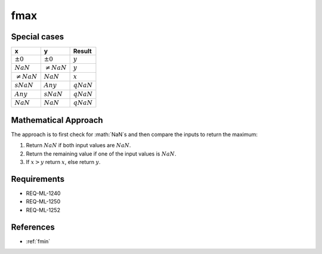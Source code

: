 fmax
~~~~

.. c:autodoc:: ../libm/mathd/fmaxd.c

Special cases
^^^^^^^^^^^^^

+-----------------------------+-----------------------------+-----------------------------+
| x                           | y                           | Result                      |
+=============================+=============================+=============================+
| :math:`±0`                  | :math:`±0`                  | :math:`y`                   |
+-----------------------------+-----------------------------+-----------------------------+
| :math:`NaN`                 | :math:`\neq NaN`            | :math:`y`                   |
+-----------------------------+-----------------------------+-----------------------------+
| :math:`\neq NaN`            | :math:`NaN`                 | :math:`x`                   |
+-----------------------------+-----------------------------+-----------------------------+
| :math:`sNaN`                | :math:`Any`                 | :math:`qNaN`                |
+-----------------------------+-----------------------------+-----------------------------+
| :math:`Any`                 | :math:`sNaN`                | :math:`qNaN`                |
+-----------------------------+-----------------------------+-----------------------------+
| :math:`NaN`                 | :math:`NaN`                 | :math:`qNaN`                |
+-----------------------------+-----------------------------+-----------------------------+

Mathematical Approach
^^^^^^^^^^^^^^^^^^^^^

The approach is to first check for :math:`NaN`s and then compare the inputs to return the maximum:

#. Return :math:`NaN` if both input values are :math:`NaN`.
#. Return the remaining value if one of the input values is :math:`NaN`.
#. If :math:`x > y` return :math:`x`, else return :math:`y`.

Requirements
^^^^^^^^^^^^

* REQ-ML-1240
* REQ-ML-1250
* REQ-ML-1252

References
^^^^^^^^^^

* :ref:`fmin`
